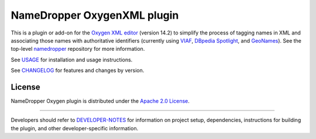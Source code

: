 NameDropper OxygenXML plugin
****************************

This is a plugin or add-on for the `Oxygen XML editor`_  (version 14.2) to
simplify the process of tagging names in XML and associating those names with
authoritative identifiers (currently using `VIAF`_, `DBpedia Spotlight`_, and `GeoNames`_).  See the top-level
`namedropper`_ repository for more information.

.. image:: https://travis-ci.org/emory-libraries-disc/namedropper-oxygen.png?branch=release/0.3.0
  :alt: current build status for namedropper-oxygen
  :target: https://travis-ci.org/emory-libraries-disc/namedropper-oxygen

.. _Oxygen XML editor: http://oxygenxml.com/
.. _VIAF: http://viaf.org/
.. _namedropper: https://github.com/emory-libraries-disc/name-dropper
.. _DBpedia Spotlight: https://github.com/dbpedia-spotlight/dbpedia-spotlight/wiki
.. _GeoNames: http://geonames.org/

See `USAGE`_ for installation and usage instructions.

See `CHANGELOG`_ for features and changes by version.

.. _USAGE: docs/USAGE.rst
.. _CHANGELOG: CHANGELOG.rst

License
=======
NameDropper Oxygen plugin is distributed under the
`Apache 2.0 License <http://www.apache.org/licenses/LICENSE-2.0>`_.

-----

Developers should refer to `DEVELOPER-NOTES`_ for information on project setup, dependencies,
instructions for building the plugin, and other developer-specific information.

.. _DEVELOPER-NOTES: docs/DEVELOPER-NOTES.rst
